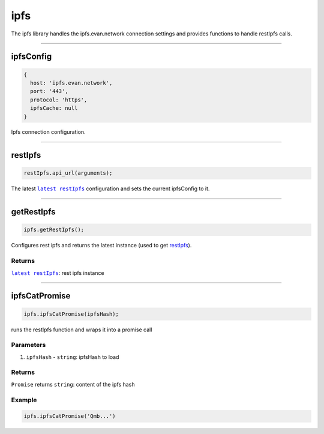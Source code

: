 ====
ipfs
====

The ipfs library handles the ipfs.evan.network connection settings and provides functions to handle restIpfs calls.




--------------------------------------------------------------------------------

.. _db_ipfs_ipfsConfig:

ipfsConfig
================================================================================

.. code-block:: typescript

  {
    host: 'ipfs.evan.network',
    port: '443',
    protocol: 'https',
    ipfsCache: null
  }

Ipfs connection configuration.




--------------------------------------------------------------------------------

.. _db_ipfs_restIpfs:

restIpfs
================================================================================

.. code-block:: typescript

  restIpfs.api_url(arguments);

The latest |source restIpfs|_ configuration and sets the current ipfsConfig to it.




--------------------------------------------------------------------------------

.. _db_ipfs_getRestIpfs:

getRestIpfs
================================================================================

.. code-block:: typescript

  ipfs.getRestIpfs();

Configures rest ipfs and returns the latest instance (used to get `restIpfs </dapp-browser/ipfs.html#restIpfs>`_). 

-------
Returns
-------

|source restIpfs|_: rest ipfs instance


--------------------------------------------------------------------------------

.. _db_ipfs_ipfsCatPromise:

ipfsCatPromise
================================================================================

.. code-block:: typescript

  ipfs.ipfsCatPromise(ipfsHash);

runs the restIpfs function and wraps it into a promise call

----------
Parameters
----------

#. ``ipfsHash`` - ``string``: ipfsHash to load

-------
Returns
-------

``Promise`` returns ``string``: content of the ipfs hash

-------
Example
-------

.. code-block:: typescript

  ipfs.ipfsCatPromise('Qmb...')

.. required for building markup

.. |source restIpfs| replace:: ``latest restIpfs``
.. _source restIpfs: /bcc/restipfs.html
